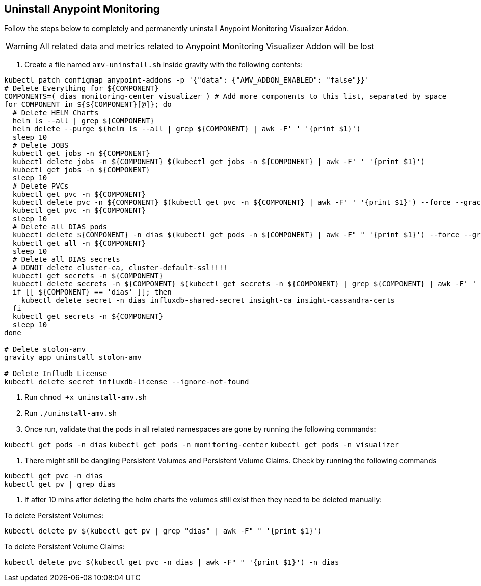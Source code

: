 ## Uninstall Anypoint Monitoring

Follow the steps below to completely and permanently uninstall Anypoint Monitoring Visualizer Addon.

WARNING: All related data and metrics related to Anypoint Monitoring Visualizer Addon will be lost

1. Create a file named `amv-uninstall.sh` inside gravity with the following contents:
```bash
kubectl patch configmap anypoint-addons -p '{"data": {"AMV_ADDON_ENABLED": "false"}}'
# Delete Everything for ${COMPONENT}
COMPONENTS=( dias monitoring-center visualizer ) # Add more components to this list, separated by space
for COMPONENT in ${${COMPONENT}[@]}; do
  # Delete HELM Charts
  helm ls --all | grep ${COMPONENT}
  helm delete --purge $(helm ls --all | grep ${COMPONENT} | awk -F' ' '{print $1}')
  sleep 10
  # Delete JOBS
  kubectl get jobs -n ${COMPONENT}
  kubectl delete jobs -n ${COMPONENT} $(kubectl get jobs -n ${COMPONENT} | awk -F' ' '{print $1}')
  kubectl get jobs -n ${COMPONENT}
  sleep 10
  # Delete PVCs
  kubectl get pvc -n ${COMPONENT}
  kubectl delete pvc -n ${COMPONENT} $(kubectl get pvc -n ${COMPONENT} | awk -F' ' '{print $1}') --force --grace-period 0
  kubectl get pvc -n ${COMPONENT}
  sleep 10
  # Delete all DIAS pods
  kubectl delete ${COMPONENT} -n dias $(kubectl get pods -n ${COMPONENT} | awk -F" " '{print $1}') --force --grace-period 0
  kubectl get all -n ${COMPONENT}
  sleep 10
  # Delete all DIAS secrets
  # DONOT delete cluster-ca, cluster-default-ssl!!!!
  kubectl get secrets -n ${COMPONENT}
  kubectl delete secrets -n ${COMPONENT} $(kubectl get secrets -n ${COMPONENT} | grep ${COMPONENT} | awk -F' ' '{print $1}')
  if [[ ${COMPONENT} == 'dias' ]]; then
    kubectl delete secret -n dias influxdb-shared-secret insight-ca insight-cassandra-certs
  fi
  kubectl get secrets -n ${COMPONENT}
  sleep 10
done

# Delete stolon-amv
gravity app uninstall stolon-amv

# Delete Infludb License
kubectl delete secret influxdb-license --ignore-not-found
```

1. Run `chmod +x uninstall-amv.sh`

1. Run `./uninstall-amv.sh`

1. Once run, validate that the pods in all related namespaces are gone by running the following commands:

`kubectl get pods -n dias`
`kubectl get pods -n monitoring-center`
`kubectl get pods -n visualizer`

1. There might still be dangling Persistent Volumes and Persistent Volume Claims. Check by running the following commands
```
kubectl get pvc -n dias
kubectl get pv | grep dias
```
1. If after 10 mins after deleting the helm charts the volumes still exist then they need to be deleted manually:

To delete Persistent Volumes:
```
kubectl delete pv $(kubectl get pv | grep "dias" | awk -F" " '{print $1}')
```
To delete Persistent Volume Claims:
```
kubectl delete pvc $(kubectl get pvc -n dias | awk -F" " '{print $1}') -n dias
```

